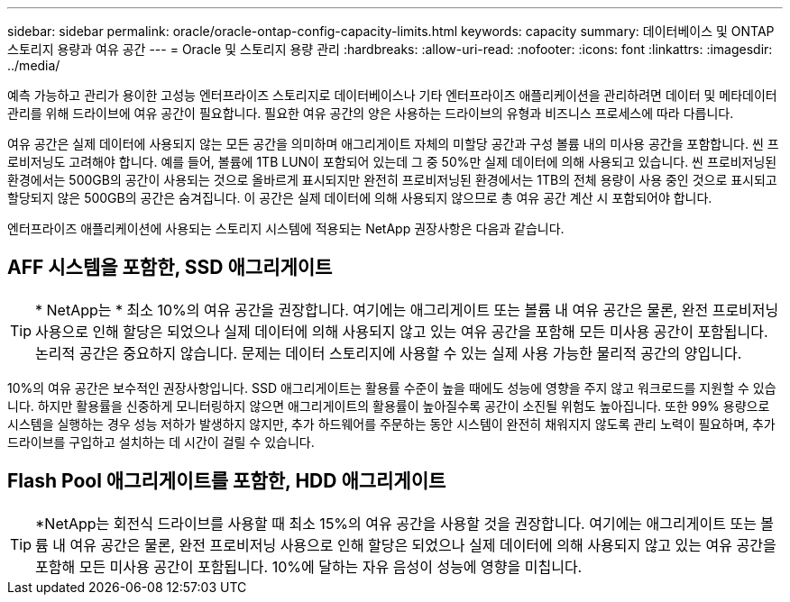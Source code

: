 ---
sidebar: sidebar 
permalink: oracle/oracle-ontap-config-capacity-limits.html 
keywords: capacity 
summary: 데이터베이스 및 ONTAP 스토리지 용량과 여유 공간 
---
= Oracle 및 스토리지 용량 관리
:hardbreaks:
:allow-uri-read: 
:nofooter: 
:icons: font
:linkattrs: 
:imagesdir: ../media/


[role="lead"]
예측 가능하고 관리가 용이한 고성능 엔터프라이즈 스토리지로 데이터베이스나 기타 엔터프라이즈 애플리케이션을 관리하려면 데이터 및 메타데이터 관리를 위해 드라이브에 여유 공간이 필요합니다. 필요한 여유 공간의 양은 사용하는 드라이브의 유형과 비즈니스 프로세스에 따라 다릅니다.

여유 공간은 실제 데이터에 사용되지 않는 모든 공간을 의미하며 애그리게이트 자체의 미할당 공간과 구성 볼륨 내의 미사용 공간을 포함합니다. 씬 프로비저닝도 고려해야 합니다. 예를 들어, 볼륨에 1TB LUN이 포함되어 있는데 그 중 50%만 실제 데이터에 의해 사용되고 있습니다. 씬 프로비저닝된 환경에서는 500GB의 공간이 사용되는 것으로 올바르게 표시되지만 완전히 프로비저닝된 환경에서는 1TB의 전체 용량이 사용 중인 것으로 표시되고 할당되지 않은 500GB의 공간은 숨겨집니다. 이 공간은 실제 데이터에 의해 사용되지 않으므로 총 여유 공간 계산 시 포함되어야 합니다.

엔터프라이즈 애플리케이션에 사용되는 스토리지 시스템에 적용되는 NetApp 권장사항은 다음과 같습니다.



== AFF 시스템을 포함한, SSD 애그리게이트


TIP: * NetApp는 * 최소 10%의 여유 공간을 권장합니다. 여기에는 애그리게이트 또는 볼륨 내 여유 공간은 물론, 완전 프로비저닝 사용으로 인해 할당은 되었으나 실제 데이터에 의해 사용되지 않고 있는 여유 공간을 포함해 모든 미사용 공간이 포함됩니다. 논리적 공간은 중요하지 않습니다. 문제는 데이터 스토리지에 사용할 수 있는 실제 사용 가능한 물리적 공간의 양입니다.

10%의 여유 공간은 보수적인 권장사항입니다. SSD 애그리게이트는 활용률 수준이 높을 때에도 성능에 영향을 주지 않고 워크로드를 지원할 수 있습니다. 하지만 활용률을 신중하게 모니터링하지 않으면 애그리게이트의 활용률이 높아질수록 공간이 소진될 위험도 높아집니다. 또한 99% 용량으로 시스템을 실행하는 경우 성능 저하가 발생하지 않지만, 추가 하드웨어를 주문하는 동안 시스템이 완전히 채워지지 않도록 관리 노력이 필요하며, 추가 드라이브를 구입하고 설치하는 데 시간이 걸릴 수 있습니다.



== Flash Pool 애그리게이트를 포함한, HDD 애그리게이트


TIP: *NetApp는 회전식 드라이브를 사용할 때 최소 15%의 여유 공간을 사용할 것을 권장합니다. 여기에는 애그리게이트 또는 볼륨 내 여유 공간은 물론, 완전 프로비저닝 사용으로 인해 할당은 되었으나 실제 데이터에 의해 사용되지 않고 있는 여유 공간을 포함해 모든 미사용 공간이 포함됩니다. 10%에 달하는 자유 음성이 성능에 영향을 미칩니다.
